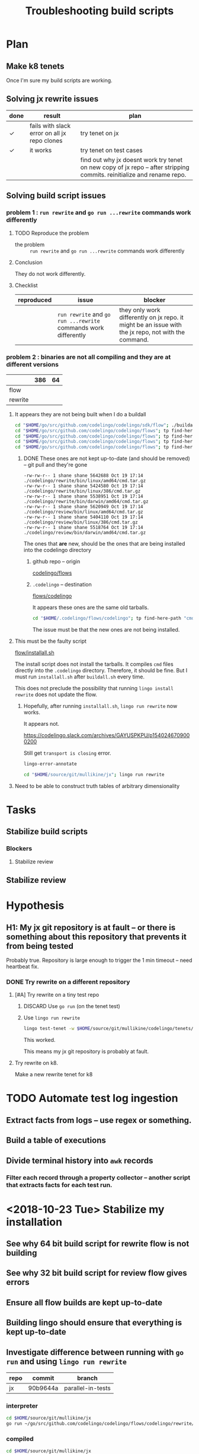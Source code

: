 #+TITLE: Troubleshooting build scripts
#+HTML_HEAD: <link rel="stylesheet" type="text/css" href="https://mullikine.github.io/org-main.css"/>
#+HTML_HEAD: <link rel="stylesheet" type="text/css" href="https://mullikine.github.io/magit.css"/>

* Plan
** Make k8 tenets
Once I'm sure my build scripts are working.

** Solving jx rewrite issues
| done | result                                       | plan                                                                                                                   |
|------+----------------------------------------------+------------------------------------------------------------------------------------------------------------------------|
| ✓    | fails with slack error on all jx repo clones | try tenet on jx                                                                                                        |
| ✓    | it works                                     | try tenet on test cases                                                                                                |
|      |                                              | find out why jx doesnt work try tenet on new copy of jx repo -- after stripping commits. reinitialize and rename repo. |

** Solving build script issues
*** problem 1 : ~run rewrite~ and ~go run ...rewrite~ commands work differently
**** TODO Reproduce the problem
+ the problem :: ~run rewrite~ and ~go run ...rewrite~ commands work differently

**** Conclusion
They do not work differently.

**** Checklist
| reproduced | issue                                                           | blocker                                                                                             |
|------------+-----------------------------------------------------------------+-----------------------------------------------------------------------------------------------------|
|            | ~run rewrite~ and ~go run ...rewrite~ commands work differently | they only work differently on jx repo. it might be an issue with the jx repo, not with the command. |

*** problem 2 : binaries are not all compiling and they are at different versions

|         | 386 | 64 |
|---------+-----+----|
| flow    |     |    |
| rewrite |     |    |

**** It appears they are not being built when I do a buildall
#+BEGIN_SRC sh
  cd "$HOME/go/src/github.com/codelingo/codelingo/sdk/flow"; ./buildall.sh
  cd "$HOME/go/src/github.com/codelingo/codelingo/flows"; tp find-here-path "cmd.tar.gz" | xargs ls -ldt 
  cd "$HOME/go/src/github.com/codelingo/codelingo/flows"; tp find-here-path "cmd" | xargs rm
  cd "$HOME/go/src/github.com/codelingo/codelingo/flows"; tp find-here-path "cmd.tar.gz" | while read line; do ( cd "$(dirname "$line")"; tar -zxf "$(basename "$line")" ); done
  cd "$HOME/go/src/github.com/codelingo/codelingo/flows"; tp find-here-path "cmd" | xargs ls -ldt 
#+END_SRC
***** DONE These ones are not kept up-to-date (and should be removed) -- git pull and they're gone
#+BEGIN_SRC text
  -rw-rw-r-- 1 shane shane 5642688 Oct 19 17:14 ./codelingo/rewrite/bin/linux/amd64/cmd.tar.gz
  -rw-rw-r-- 1 shane shane 5424580 Oct 19 17:14 ./codelingo/rewrite/bin/linux/386/cmd.tar.gz
  -rw-rw-r-- 1 shane shane 5538951 Oct 19 17:14 ./codelingo/rewrite/bin/darwin/amd64/cmd.tar.gz
  -rw-rw-r-- 1 shane shane 5620949 Oct 19 17:14 ./codelingo/review/bin/linux/amd64/cmd.tar.gz
  -rw-rw-r-- 1 shane shane 5404110 Oct 19 17:14 ./codelingo/review/bin/linux/386/cmd.tar.gz
  -rw-rw-r-- 1 shane shane 5518764 Oct 19 17:14 ./codelingo/review/bin/darwin/amd64/cmd.tar.gz
#+END_SRC

The ones that *are* new, should be the ones that are being installed into the codelingo directory

****** github repo -- origin

[[/home/shane/go/src/github.com/codelingo/codelingo/flows][codelingo/flows]]

****** ~.codelingo~ -- destination
[[/home/shane/.codelingo/flows/codelingo][flows/codelingo]]

It appears these ones are the same old tarballs.

#+BEGIN_SRC sh
  cd "$HOME/.codelingo/flows/codelingo"; tp find-here-path "cmd.tar.gz" | xargs ls -ldt 
#+END_SRC

The issue must be that the new ones are not being installed.

**** This must be the faulty script
[[/home/shane/go/src/github.com/codelingo/codelingo/sdk/flow/installall.sh][flow/installall.sh]]

The install script does not install the tarballs. It compiles ~cmd~ files directly into the ~.codelingo~ directory.
Therefore, it should be fine.
But I must run ~installall.sh~ after ~buildall.sh~ every time.

This does not preclude the possibility that running ~lingo install rewrite~ does not update the flow.

***** Hopefully, after running ~installall.sh~, ~lingo run rewrite~ now works.

It appears not.

https://codelingo.slack.com/archives/GAYUSPKPU/p1540246709000200

Still get ~transport is closing~ error.

#+BEGIN_SRC sh
  lingo-error-annotate
#+END_SRC

#+BEGIN_SRC sh
  cd "$HOME/source/git/mullikine/jx"; lingo run rewrite
#+END_SRC

**** Need to be able to construct truth tables of arbitrary dimensionality

* Tasks
** Stabilize build scripts
*** Blockers
**** Stabilize review
** Stabilize review

* Hypothesis
** H1: My jx git repository is at fault -- or there is something about this repository that prevents it from being tested
Probably true.
Repository is large enough to trigger the 1 min timeout -- need heartbeat fix.

*** DONE Try rewrite on a different repository
**** [#A] Try rewrite on a tiny test repo
***** DISCARD Use ~go run~ (on the tenet test)

***** Use ~lingo run rewrite~
#+BEGIN_SRC sh
  lingo test-tenet -w $HOME/source/git/mullikine/codelingo/tenets/codelingo/jenkinsx/parallel-in-tests
#+END_SRC

This worked.

This means my jx git repository is probably at fault.

**** Try rewrite on k8.
Make a new rewrite tenet for k8

* TODO Automate test log ingestion
** Extract facts from logs -- use regex or something.
** Build a table of executions
** Divide terminal history into ~awk~ records
*** Filter each record through a property collector -- another script that extracts facts for each test run.

* <2018-10-23 Tue> Stabilize my installation
** See why 64 bit build script for rewrite flow is not building
** See why 32 bit build script for review flow gives errors
** Ensure all flow builds are kept up-to-date
** Building lingo should ensure that everything is kept up-to-date
** Investigate difference between running with ~go run~ and using ~lingo run rewrite~
| repo | commit   | branch            |
|------+----------+-------------------|
| jx   | 90b9644a | parallel-in-tests |

*** interpreter
#+BEGIN_SRC sh
  cd $HOME/source/git/mullikine/jx
  go run ~/go/src/github.com/codelingo/codelingo/flows/codelingo/rewrite/main.go
#+END_SRC

*** compiled
#+BEGIN_SRC sh
  cd $HOME/source/git/mullikine/jx
  lingo run rewrite
#+END_SRC

**** Test 1
 #+BEGIN_SRC text
   90b9644a parallel-in-tests 'codelingo/parallel-in-tests' » lingo run rewrite
   Checking for updates...
   Syncing your repo...
   Running rewrite flow...
   Sorry, a server error occurred and the connection was broken. Please try again.
   exit status 1
 #+END_SRC

***** Run this through fact extactor
Put it into a database of some kind.

***** Must collect information from slack error messages too.
****** error
https://codelingo.slack.com/archives/GAYUSPKPU/p1540241027000100

* Conclusions
** H1 is probably true. jx repository is the only one that causes error.
